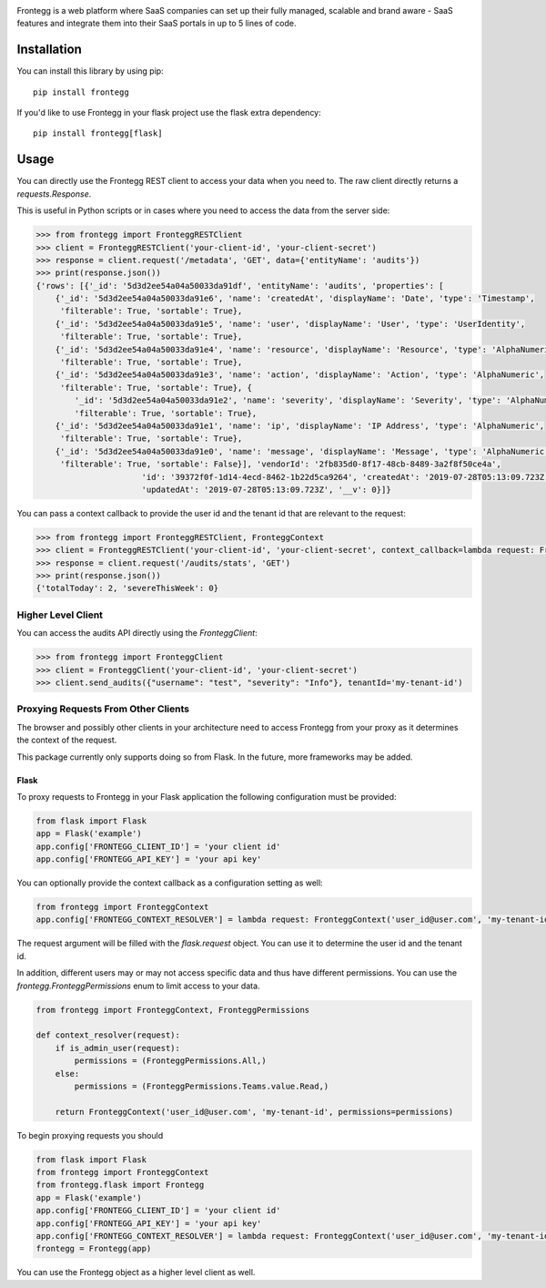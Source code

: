 .. image:: https://fronteggstuff.blob.core.windows.net/frongegg-logos/logo-transparent.png
   :alt: Frontegg

Frontegg is a web platform where SaaS companies can set up their fully managed, scalable and brand aware - SaaS features and integrate them into their SaaS portals in up to 5 lines of code.

Installation
------------

You can install this library by using pip::

    pip install frontegg

If you'd like to use Frontegg in your flask project use the flask extra dependency::

    pip install frontegg[flask]

Usage
-----

You can directly use the Frontegg REST client to access your data when you need to.
The raw client directly returns a `requests.Response`.

This is useful in Python scripts or in cases where you need to access the data from the server side:

.. code-block:: pycon

    >>> from frontegg import FronteggRESTClient
    >>> client = FronteggRESTClient('your-client-id', 'your-client-secret')
    >>> response = client.request('/metadata', 'GET', data={'entityName': 'audits'})
    >>> print(response.json())
    {'rows': [{'_id': '5d3d2ee54a04a50033da91df', 'entityName': 'audits', 'properties': [
        {'_id': '5d3d2ee54a04a50033da91e6', 'name': 'createdAt', 'displayName': 'Date', 'type': 'Timestamp',
         'filterable': True, 'sortable': True},
        {'_id': '5d3d2ee54a04a50033da91e5', 'name': 'user', 'displayName': 'User', 'type': 'UserIdentity',
         'filterable': True, 'sortable': True},
        {'_id': '5d3d2ee54a04a50033da91e4', 'name': 'resource', 'displayName': 'Resource', 'type': 'AlphaNumeric',
         'filterable': True, 'sortable': True},
        {'_id': '5d3d2ee54a04a50033da91e3', 'name': 'action', 'displayName': 'Action', 'type': 'AlphaNumeric',
         'filterable': True, 'sortable': True}, {
            '_id': '5d3d2ee54a04a50033da91e2', 'name': 'severity', 'displayName': 'Severity', 'type': 'AlphaNumeric',
            'filterable': True, 'sortable': True},
        {'_id': '5d3d2ee54a04a50033da91e1', 'name': 'ip', 'displayName': 'IP Address', 'type': 'AlphaNumeric',
         'filterable': True, 'sortable': True},
        {'_id': '5d3d2ee54a04a50033da91e0', 'name': 'message', 'displayName': 'Message', 'type': 'AlphaNumeric',
         'filterable': True, 'sortable': False}], 'vendorId': '2fb835d0-8f17-48cb-8489-3a2f8f50ce4a',
                          'id': '39372f0f-1d14-4ecd-8462-1b22d5ca9264', 'createdAt': '2019-07-28T05:13:09.723Z',
                          'updatedAt': '2019-07-28T05:13:09.723Z', '__v': 0}]}

You can pass a context callback to provide the user id and the tenant id that are relevant to the request:

.. code-block:: pycon

    >>> from frontegg import FronteggRESTClient, FronteggContext
    >>> client = FronteggRESTClient('your-client-id', 'your-client-secret', context_callback=lambda request: FronteggContext('user_id@user.com', 'tenant-id'))
    >>> response = client.request('/audits/stats', 'GET')
    >>> print(response.json())
    {'totalToday': 2, 'severeThisWeek': 0}

Higher Level Client
~~~~~~~~~~~~~~~~~~~

You can access the audits API directly using the `FronteggClient`:

.. code-block:: pycon

    >>> from frontegg import FronteggClient
    >>> client = FronteggClient('your-client-id', 'your-client-secret')
    >>> client.send_audits({"username": "test", "severity": "Info"}, tenantId='my-tenant-id')

Proxying Requests From Other Clients
~~~~~~~~~~~~~~~~~~~~~~~~~~~~~~~~~~~~

The browser and possibly other clients in your architecture need to access Frontegg from your proxy
as it determines the context of the request.

This package currently only supports doing so from Flask. In the future, more frameworks may be added.

Flask
+++++

To proxy requests to Frontegg in your Flask application the following configuration must be provided:

.. code-block:: python

    from flask import Flask
    app = Flask('example')
    app.config['FRONTEGG_CLIENT_ID'] = 'your client id'
    app.config['FRONTEGG_API_KEY'] = 'your api key'

You can optionally provide the context callback as a configuration setting as well:

.. code-block:: python

    from frontegg import FronteggContext
    app.config['FRONTEGG_CONTEXT_RESOLVER'] = lambda request: FronteggContext('user_id@user.com', 'my-tenant-id')

The request argument will be filled with the `flask.request` object.
You can use it to determine the user id and the tenant id.

In addition, different users may or may not access specific data and thus have different permissions.
You can use the `frontegg.FronteggPermissions` enum to limit access to your data.

.. code-block:: python

    from frontegg import FronteggContext, FronteggPermissions

    def context_resolver(request):
        if is_admin_user(request):
            permissions = (FronteggPermissions.All,)
        else:
            permissions = (FronteggPermissions.Teams.value.Read,)

        return FronteggContext('user_id@user.com', 'my-tenant-id', permissions=permissions)


To begin proxying requests you should

.. code-block:: python

    from flask import Flask
    from frontegg import FronteggContext
    from frontegg.flask import Frontegg
    app = Flask('example')
    app.config['FRONTEGG_CLIENT_ID'] = 'your client id'
    app.config['FRONTEGG_API_KEY'] = 'your api key'
    app.config['FRONTEGG_CONTEXT_RESOLVER'] = lambda request: FronteggContext('user_id@user.com', 'my-tenant-id')
    frontegg = Frontegg(app)

You can use the Frontegg object as a higher level client as well.
